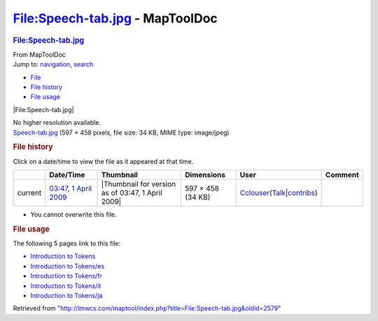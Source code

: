 ================================
File:Speech-tab.jpg - MapToolDoc
================================

.. contents::
   :depth: 3
..

.. container:: noprint
   :name: mw-page-base

.. container:: noprint
   :name: mw-head-base

.. container:: mw-body
   :name: content

   .. container:: mw-indicators

   .. rubric:: File:Speech-tab.jpg
      :name: firstHeading
      :class: firstHeading

   .. container:: mw-body-content
      :name: bodyContent

      .. container::
         :name: siteSub

         From MapToolDoc

      .. container::
         :name: contentSub

      .. container:: mw-jump
         :name: jump-to-nav

         Jump to: `navigation <#mw-head>`__, `search <#p-search>`__

      .. container::
         :name: mw-content-text

         -  `File <#file>`__
         -  `File history <#filehistory>`__
         -  `File usage <#filelinks>`__

         .. container:: fullImageLink
            :name: file

            |File:Speech-tab.jpg|

            .. container:: mw-filepage-resolutioninfo

               No higher resolution available.

         .. container:: fullMedia

            `Speech-tab.jpg </maptool/images/e/e4/Speech-tab.jpg>`__
            ‎(597 × 458 pixels, file size: 34 KB, MIME type: image/jpeg)

         .. container:: mw-content-ltr
            :name: mw-imagepage-content

         .. rubric:: File history
            :name: filehistory

         .. container::
            :name: mw-imagepage-section-filehistory

            Click on a date/time to view the file as it appeared at that
            time.

            ======= ============================================================= ================================================= ================= ====================================================================================================================================================================== =======
            \       Date/Time                                                     Thumbnail                                         Dimensions        User                                                                                                                                                                   Comment
            ======= ============================================================= ================================================= ================= ====================================================================================================================================================================== =======
            current `03:47, 1 April 2009 </maptool/images/e/e4/Speech-tab.jpg>`__ |Thumbnail for version as of 03:47, 1 April 2009| 597 × 458 (34 KB) `Cclouser </rptools/wiki/User:Cclouser>`__\ (\ \ `Talk </rptools/wiki/User_talk:Cclouser>`__\ \ \|\ \ `contribs </rptools/wiki/Special:Contributions/Cclouser>`__\ \ )
            ======= ============================================================= ================================================= ================= ====================================================================================================================================================================== =======

         -  You cannot overwrite this file.

         .. rubric:: File usage
            :name: filelinks

         .. container::
            :name: mw-imagepage-section-linkstoimage

            The following 5 pages link to this file:

            -  `Introduction to
               Tokens </rptools/wiki/Introduction_to_Tokens>`__
            -  `Introduction to
               Tokens/es </rptools/wiki/Introduction_to_Tokens/es>`__
            -  `Introduction to
               Tokens/fr </rptools/wiki/Introduction_to_Tokens/fr>`__
            -  `Introduction to
               Tokens/it </rptools/wiki/Introduction_to_Tokens/it>`__
            -  `Introduction to
               Tokens/ja </rptools/wiki/Introduction_to_Tokens/ja>`__

      .. container:: printfooter

         Retrieved from
         "http://lmwcs.com/maptool/index.php?title=File:Speech-tab.jpg&oldid=2579"

